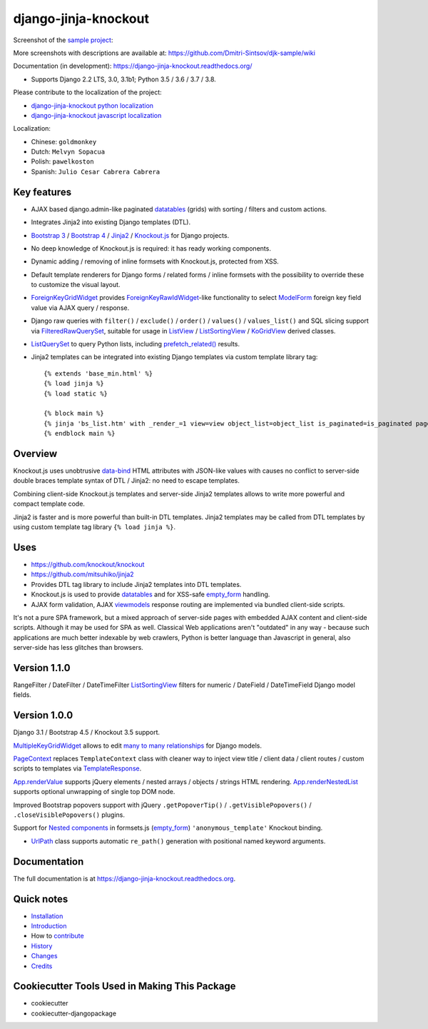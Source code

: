 =====================
django-jinja-knockout
=====================

.. _App.renderValue: https://github.com/Dmitri-Sintsov/django-jinja-knockout/search?q=App.renderValue&unscoped_q=App.renderValue
.. _App.renderNestedList: https://django-jinja-knockout.readthedocs.io/en/latest/datatables.html#nested-verbose-field-names
.. _Bootstrap 3: https://github.com/Dmitri-Sintsov/djk-bootstrap3
.. _Bootstrap 4: https://github.com/Dmitri-Sintsov/djk-bootstrap4
.. _data-bind: https://knockoutjs.com/documentation/binding-syntax.html
.. _datatables: https://django-jinja-knockout.readthedocs.io/en/latest/datatables.html
.. _django-jinja-knockout python localization: https://poeditor.com/join/project/9hqQrFEdDM
.. _django-jinja-knockout javascript localization: https://poeditor.com/join/project/049HWzP3eb
.. _empty_form: https://docs.djangoproject.com/en/dev/topics/forms/formsets/#empty-form
.. _FilteredRawQuerySet: https://django-jinja-knockout.readthedocs.io/en/latest/query.html#filteredrawqueryset
.. _ForeignKeyGridWidget: https://django-jinja-knockout.readthedocs.io/en/latest/widgets.html#foreignkeygridwidget
.. _ForeignKeyRawIdWidget: https://github.com/django/django/search?l=Python&q=ForeignKeyRawIdWidget
.. _Jinja2: http://jinja.pocoo.org/docs/dev/
.. _Knockout.js: http://knockoutjs.com/
.. _ListView: https://docs.djangoproject.com/en/dev/ref/class-based-views/generic-display/#listview
.. _ListSortingView: https://django-jinja-knockout.readthedocs.io/en/latest/views.html#listsortingview
.. _KoGridView: https://django-jinja-knockout.readthedocs.io/en/latest/datatables.html
.. _ListQuerySet: https://django-jinja-knockout.readthedocs.io/en/latest/query.html#listqueryset
.. _many to many relationships: https://docs.djangoproject.com/en/dev/topics/db/examples/many_to_many/
.. _ModelForm: https://docs.djangoproject.com/en/dev/topics/forms/modelforms/#modelform
.. _MultipleKeyGridWidget: https://django-jinja-knockout.readthedocs.io/en/latest/datatables.html#multiplekeygridwidget
.. _Nested components: https://django-jinja-knockout.readthedocs.io/en/latest/clientside.html#clientside-nested-components
.. _PageContext: https://django-jinja-knockout.readthedocs.io/en/latest/context_processors.html#pagecontext-page-context
.. _prefetch_related(): https://docs.djangoproject.com/en/dev/ref/models/querysets/#django.db.models.Prefetch
.. _sample project: https://github.com/Dmitri-Sintsov/djk-sample
.. _TemplateResponse: https://docs.djangoproject.com/en/dev/ref/template-response/
.. _UrlPath: https://github.com/Dmitri-Sintsov/djk-sample/search?l=Python&q=UrlPath
.. _viewmodels: https://django-jinja-knockout.readthedocs.io/en/latest/viewmodels.html

.. image:: https://badge.fury.io/py/django-jinja-knockout.png
   :alt: PyPI package
   :target: https://badge.fury.io/py/django-jinja-knockout

.. image:: https://circleci.com/gh/Dmitri-Sintsov/django-jinja-knockout.svg?style=shield
    :target: https://circleci.com/gh/Dmitri-Sintsov/django-jinja-knockout

.. image:: https://img.shields.io/travis/Dmitri-Sintsov/django-jinja-knockout.svg?style=flat
    :target: https://travis-ci.org/Dmitri-Sintsov/django-jinja-knockout

.. image:: http://www.icoph.org/img/ic-youtube.png
    :alt: Watch selenium tests recorded videos.
    :target: https://www.youtube.com/channel/UCZTrByxVSXdyW0z3e3qjTsQ

.. image:: https://badges.gitter.im/django-jinja-knockout/Lobby.svg
   :alt: Join the chat at https://gitter.im/django-jinja-knockout/Lobby
   :target: https://gitter.im/django-jinja-knockout/Lobby?utm_source=badge&utm_medium=badge&utm_campaign=pr-badge&utm_content=badge

.. image:: https://www.paypalobjects.com/en_US/i/btn/btn_donate_SM.gif
   :alt: Donate to support further development
   :target: https://www.paypal.com/cgi-bin/webscr?cmd=_s-xclick&hosted_button_id=EWVQRCWPUE652&source=url

Screenshot of the `sample project`_:

.. image:: https://raw.githubusercontent.com/wiki/Dmitri-Sintsov/djk-sample/djk_edit_inline.png
   :width: 740px

More screenshots with descriptions are available at: https://github.com/Dmitri-Sintsov/djk-sample/wiki

Documentation (in development): https://django-jinja-knockout.readthedocs.org/

* Supports Django 2.2 LTS, 3.0, 3.1b1; Python 3.5 / 3.6 / 3.7 / 3.8.

Please contribute to the localization of the project:

* `django-jinja-knockout python localization`_
* `django-jinja-knockout javascript localization`_

Localization:

* Chinese: ``goldmonkey``
* Dutch: ``Melvyn Sopacua``
* Polish: ``pawelkoston``
* Spanish: ``Julio Cesar Cabrera Cabrera``

Key features
------------

* AJAX based django.admin-like paginated `datatables`_ (grids) with sorting / filters and custom actions.
* Integrates Jinja2 into existing Django templates (DTL).
* `Bootstrap 3`_ / `Bootstrap 4`_ / `Jinja2`_ / `Knockout.js`_ for Django projects.
* No deep knowledge of Knockout.js is required: it has ready working components.
* Dynamic adding / removing of inline formsets with Knockout.js, protected from XSS.
* Default template renderers for Django forms / related forms / inline formsets with the possibility to override these
  to customize the visual layout.
* `ForeignKeyGridWidget`_ provides `ForeignKeyRawIdWidget`_-like functionality to select `ModelForm`_ foreign key
  field value via AJAX query / response.
* Django raw queries with ``filter()`` / ``exclude()`` / ``order()`` / ``values()`` / ``values_list()`` and SQL slicing
  support via `FilteredRawQuerySet`_, suitable for usage in `ListView`_ / `ListSortingView`_ / `KoGridView`_ derived
  classes.
* `ListQuerySet`_ to query Python lists, including `prefetch_related()`_ results.
* Jinja2 templates can be integrated into existing Django templates via custom template library tag::

    {% extends 'base_min.html' %}
    {% load jinja %}
    {% load static %}

    {% block main %}
    {% jinja 'bs_list.htm' with _render_=1 view=view object_list=object_list is_paginated=is_paginated page_obj=page_obj %}
    {% endblock main %}

Overview
--------

Knockout.js uses unobtrusive `data-bind`_ HTML attributes with JSON-like values with causes no conflict to server-side
double braces template syntax of DTL / Jinja2: no need to escape templates.

Combining client-side Knockout.js templates and server-side Jinja2 templates allows to write more powerful and compact
template code.

Jinja2 is faster and is more powerful than built-in DTL templates. Jinja2 templates may be called from DTL templates
by using custom template tag library ``{% load jinja %}``.

Uses
----

* https://github.com/knockout/knockout
* https://github.com/mitsuhiko/jinja2
* Provides DTL tag library to include Jinja2 templates into DTL templates.
* Knockout.js is used to provide `datatables`_ and for XSS-safe `empty_form`_ handling.
* AJAX form validation, AJAX `viewmodels`_ response routing are implemented via bundled client-side scripts.

It's not a pure SPA framework, but a mixed approach of server-side pages with embedded AJAX content and client-side
scripts. Although it may be used for SPA as well. Classical Web applications aren't "outdated" in any way - because such
applications are much better indexable by web crawlers, Python is better language than Javascript in general, also
server-side has less glitches than browsers.

Version 1.1.0
-------------
RangeFilter / DateFilter / DateTimeFilter `ListSortingView`_ filters for numeric / DateField / DateTimeField Django
model fields.

Version 1.0.0
-------------
Django 3.1 / Bootstrap 4.5 / Knockout 3.5 support.

`MultipleKeyGridWidget`_ allows to edit `many to many relationships`_ for Django models.

`PageContext`_ replaces ``TemplateContext`` class with cleaner way to inject view title / client data / client routes /
custom scripts to templates via `TemplateResponse`_.

`App.renderValue`_ supports jQuery elements / nested arrays / objects / strings HTML rendering. `App.renderNestedList`_
supports optional unwrapping of single top DOM node.

Improved Bootstrap popovers support with jQuery ``.getPopoverTip()`` / ``.getVisiblePopovers()`` / ``.closeVisiblePopovers()``
plugins.

Support for `Nested components`_ in formsets.js (`empty_form`_) ``'anonymous_template'`` Knockout binding.

* `UrlPath`_ class supports automatic ``re_path()`` generation with positional named keyword arguments.


.. _History: HISTORY.rst

.. _Changes: CHANGES.rst

Documentation
-------------

The full documentation is at https://django-jinja-knockout.readthedocs.org.

.. github relative links
.. see setup.py

Quick notes
-----------

.. Next links are github relative links. Do not process these via sphinx as it does not follow them correctly.
.. _Credits: AUTHORS.rst
.. _contribute: CONTRIBUTING.rst
.. _Changes: CHANGES.rst
.. _History: HISTORY.rst
.. _Installation: INSTALLATION.rst
.. _Introduction: QUICKSTART.rst

* Installation_
* Introduction_
* How to contribute_
* History_
* Changes_
* Credits_

Cookiecutter Tools Used in Making This Package
----------------------------------------------

*  cookiecutter
*  cookiecutter-djangopackage
